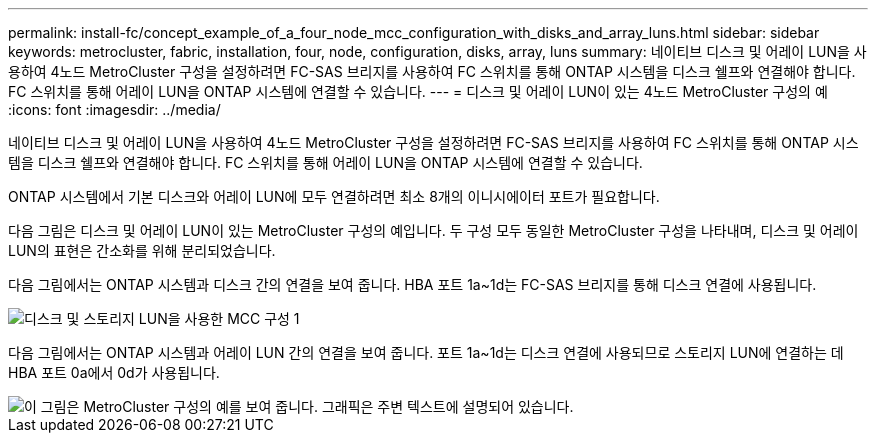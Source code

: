 ---
permalink: install-fc/concept_example_of_a_four_node_mcc_configuration_with_disks_and_array_luns.html 
sidebar: sidebar 
keywords: metrocluster, fabric, installation, four, node, configuration, disks, array, luns 
summary: 네이티브 디스크 및 어레이 LUN을 사용하여 4노드 MetroCluster 구성을 설정하려면 FC-SAS 브리지를 사용하여 FC 스위치를 통해 ONTAP 시스템을 디스크 쉘프와 연결해야 합니다. FC 스위치를 통해 어레이 LUN을 ONTAP 시스템에 연결할 수 있습니다. 
---
= 디스크 및 어레이 LUN이 있는 4노드 MetroCluster 구성의 예
:icons: font
:imagesdir: ../media/


[role="lead"]
네이티브 디스크 및 어레이 LUN을 사용하여 4노드 MetroCluster 구성을 설정하려면 FC-SAS 브리지를 사용하여 FC 스위치를 통해 ONTAP 시스템을 디스크 쉘프와 연결해야 합니다. FC 스위치를 통해 어레이 LUN을 ONTAP 시스템에 연결할 수 있습니다.

ONTAP 시스템에서 기본 디스크와 어레이 LUN에 모두 연결하려면 최소 8개의 이니시에이터 포트가 필요합니다.

다음 그림은 디스크 및 어레이 LUN이 있는 MetroCluster 구성의 예입니다. 두 구성 모두 동일한 MetroCluster 구성을 나타내며, 디스크 및 어레이 LUN의 표현은 간소화를 위해 분리되었습니다.

다음 그림에서는 ONTAP 시스템과 디스크 간의 연결을 보여 줍니다. HBA 포트 1a~1d는 FC-SAS 브리지를 통해 디스크 연결에 사용됩니다.

image::../media/mcc_configuration_with_disks_and_array_luns_1.gif[디스크 및 스토리지 LUN을 사용한 MCC 구성 1]

다음 그림에서는 ONTAP 시스템과 어레이 LUN 간의 연결을 보여 줍니다. 포트 1a~1d는 디스크 연결에 사용되므로 스토리지 LUN에 연결하는 데 HBA 포트 0a에서 0d가 사용됩니다.

image::../media/mcc_configuration_with_disks_and_array_luns_ii.gif[이 그림은 MetroCluster 구성의 예를 보여 줍니다. 그래픽은 주변 텍스트에 설명되어 있습니다.]
